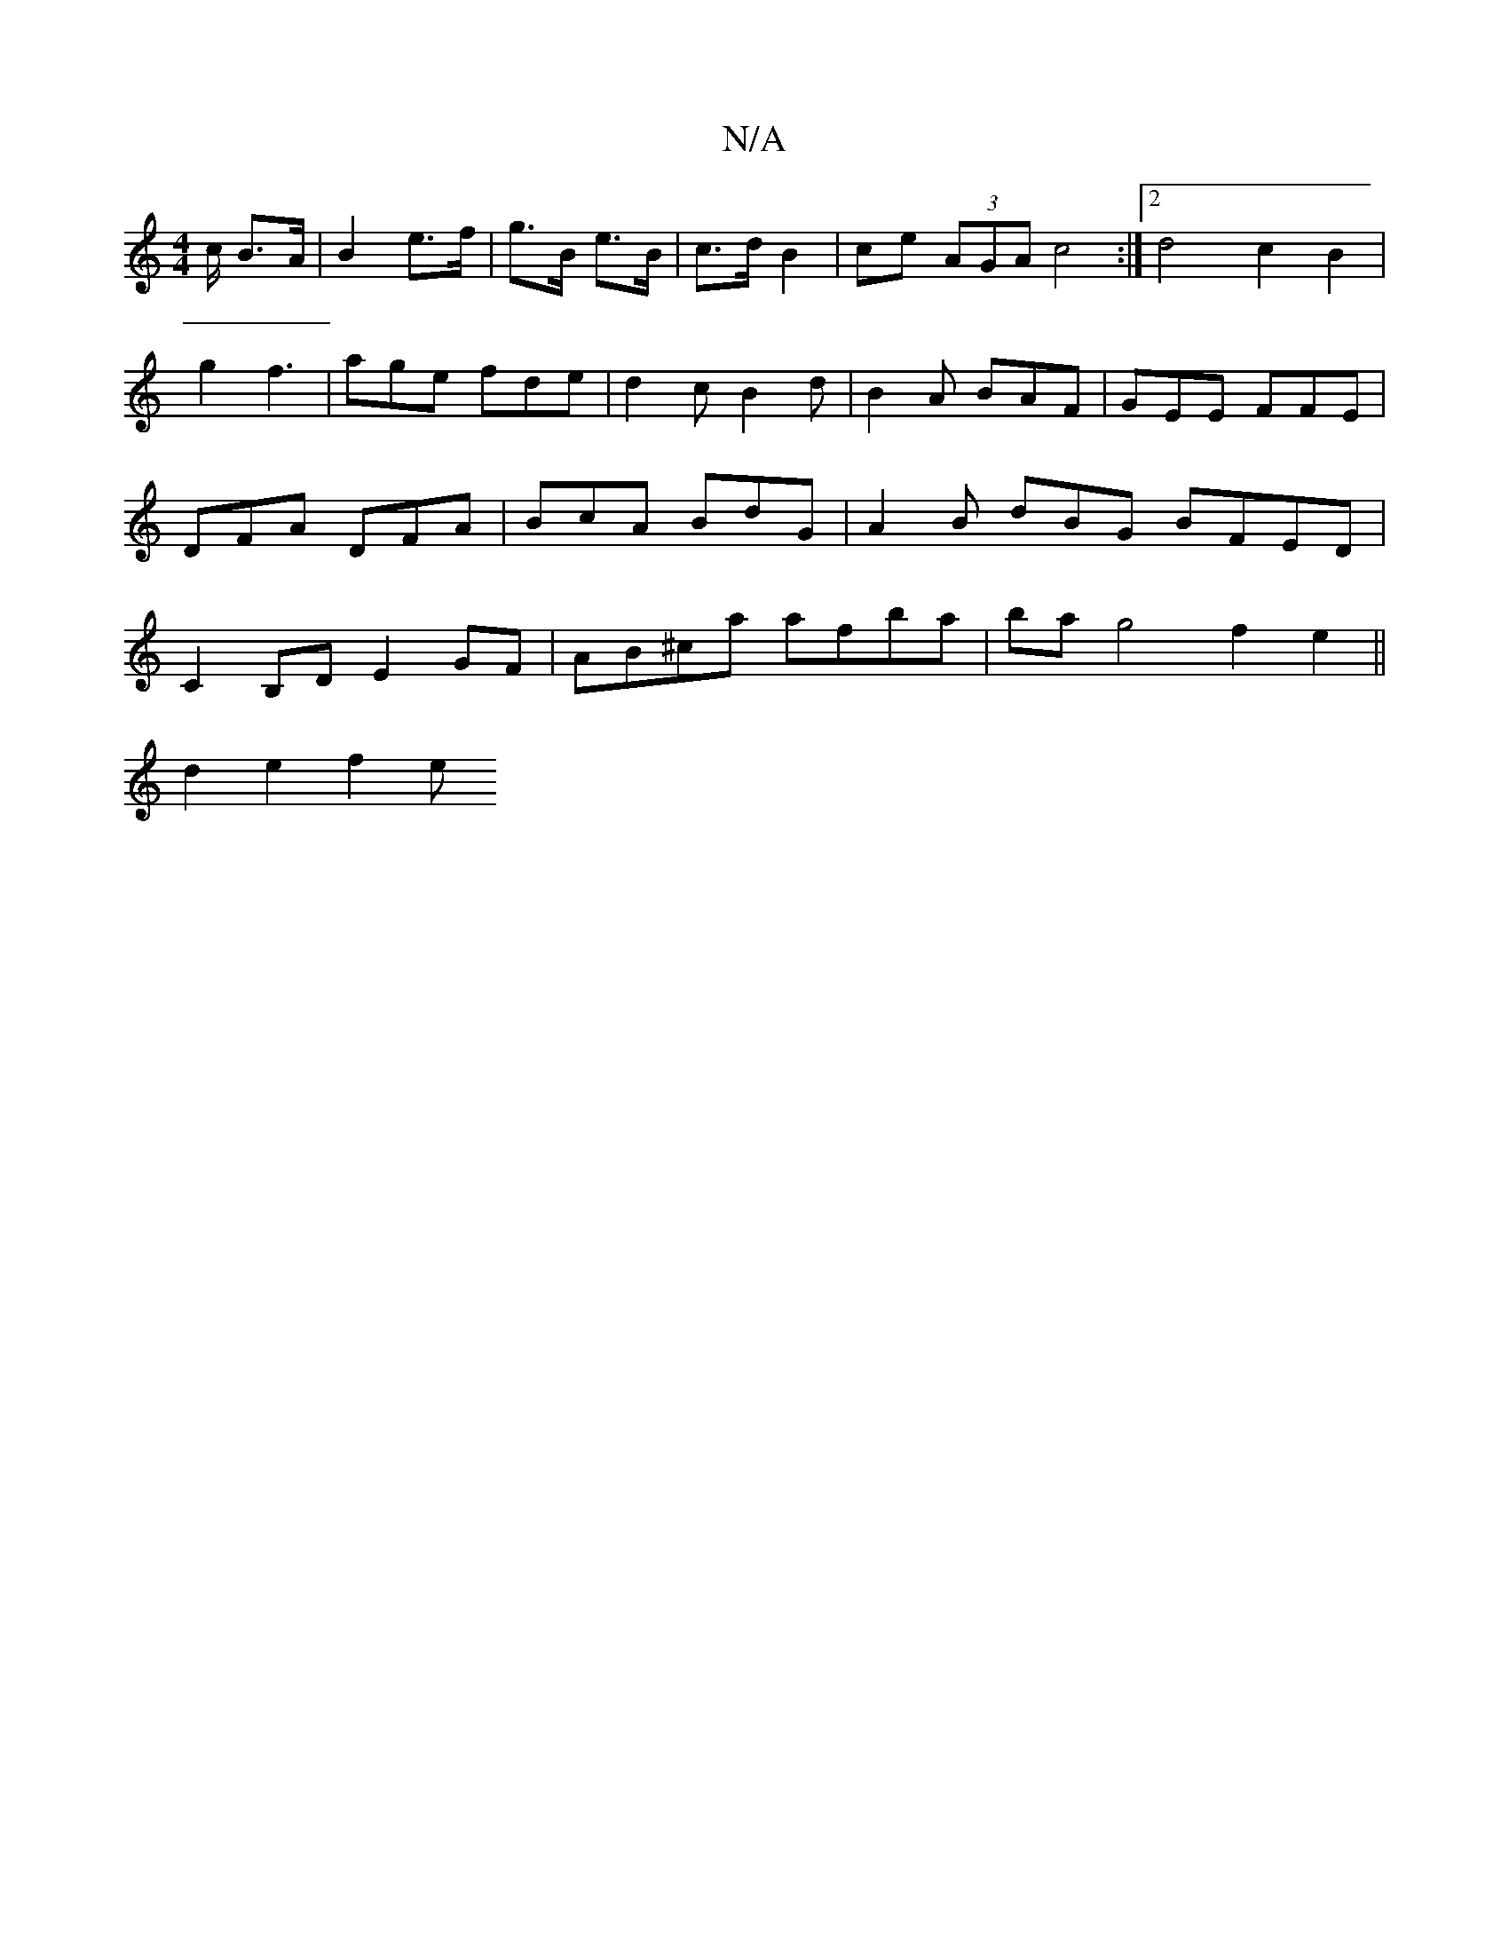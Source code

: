 X:1
T:N/A
M:4/4
R:N/A
K:Cmajor
c/ B>A |B2 e>f | g>B e>B | c>d B2 | ce (3AGA c4 :|2 d4 c2 B2 |
g2 f3 | age fde | d2c B2 d | B2A BAF | GEE FFE | DFA DFA | BcA BdG | A2B idBG BFED | C2 B,D E2 GF | AB^ca afba | ba g4 f2 e2 ||
d2 e2 f2e